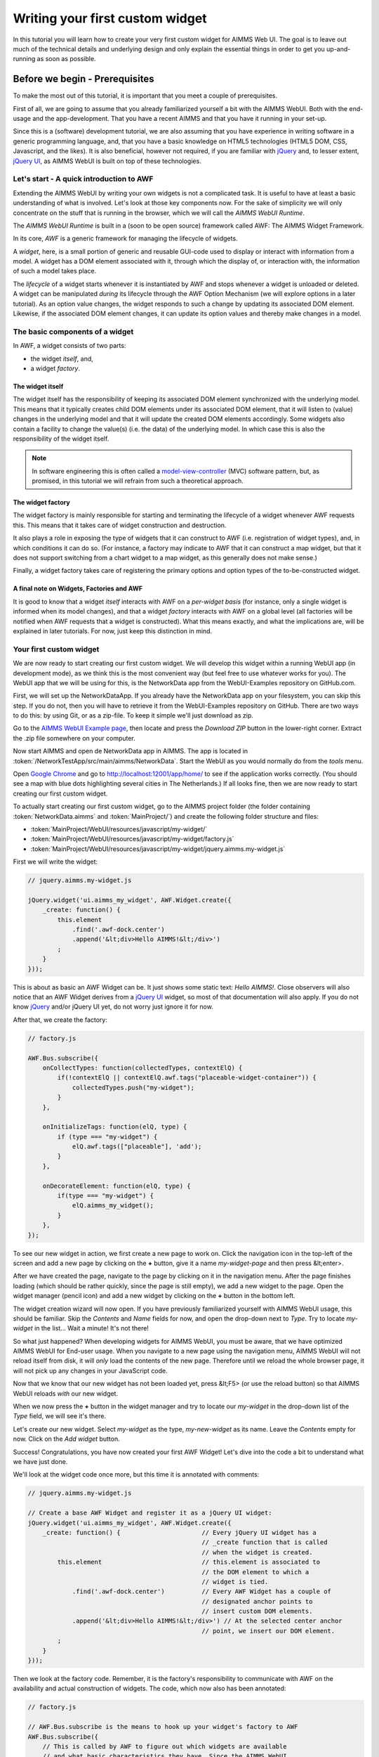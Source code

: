 Writing your first custom widget
================================

In this tutorial you will learn how to create your very first custom widget for AIMMS Web UI.
The goal is to leave out much of the technical details and underlying design and only explain the
essential things in order to get you up-and-running as soon as possible.

Before we begin - Prerequisites
-------------------------------

To make the most out of this tutorial, it is important that you meet a couple of prerequisites.

First of all, we are going to assume that you already familiarized yourself a bit with the AIMMS WebUI.
Both with the end-usage and the app-development. That you have a recent AIMMS and that you have it
running in your set-up.

Since this is a (software) development tutorial, we are also assuming that you have experience in writing
software in a generic programming language, and, that you have a basic knowledge on HTML5 technologies
(HTML5 DOM, CSS, Javascript, and the likes). It is also beneficial, however not required, if you are
familiar with `jQuery <http://jquery.org>`_ and, to lesser extent,
`jQuery UI <https://jqueryui.com>`_, as AIMMS WebUI is built on top of these technologies.

Let's start - A quick introduction to AWF
+++++++++++++++++++++++++++++++++++++++++

Extending the AIMMS WebUI by writing your own widgets is not a complicated task. It is useful to have at least a basic understanding of what is involved. Let's look at those key components now. For the sake of simplicity we will only concentrate on the stuff that is running in the browser, which we will call
the *AIMMS WebUI Runtime*.

The *AIMMS WebUI Runtime* is built in a (soon to be open source) framework called AWF: The AIMMS Widget Framework.

In its core, *AWF* is a generic framework for managing the lifecycle of widgets.

A *widget*, here, is a small portion of generic and reusable GUI-code used to display or interact 
with information from a model. A widget has a DOM element associated with it, through which the display of, or interaction with, the information of
such a model takes place.

The *lifecycle* of a widget starts whenever it is instantiated by AWF and stops whenever a widget
is unloaded or deleted. A widget can be manipulated *during* its lifecycle through the AWF Option
Mechanism (we will explore options in a later tutorial). As an option value changes, the widget responds to
such a change by updating its associated DOM element. Likewise, if the associated DOM element changes, it
can update its option values and thereby make changes in a model.

The basic components of a widget
++++++++++++++++++++++++++++++++

In AWF, a widget consists of two parts:
 
* the widget *itself*, and,
* a widget *factory*.
 
The widget itself
^^^^^^^^^^^^^^^^^

The widget itself has the responsibility of keeping its associated DOM element synchronized with the underlying
model. This means that it typically creates child DOM elements under its associated DOM element, that it will
listen to (value) changes in the underlying model and that it will update the created DOM elements accordingly.
Some widgets also contain a facility to change the value(s) (i.e. the data) of the underlying model. In which
case this is also the responsibility of the widget itself.

.. note::

    In software engineering this is often called a `model-view-controller <http://en.wikipedia.org/wiki/Model%E2%80%93view%E2%80%93controller>`_ (MVC) software pattern, but, as promised, in this tutorial we will refrain from such a theoretical approach.
    
The widget factory
^^^^^^^^^^^^^^^^^^

The widget factory is mainly responsible for starting and terminating the lifecycle of a widget whenever AWF
requests this. This means that it takes care of widget construction and destruction.

It also plays a role in exposing the type of widgets that it can construct to AWF (i.e. registration of widget
types), and, in which conditions it can do so. (For instance, a factory may indicate to AWF that it can construct
a map widget, but that it does not support switching from a chart widget to a map widget, as this generally
does not make sense.)

Finally, a widget factory takes care of registering the primary options and option types of the to-be-constructed 
widget.

A final note on Widgets, Factories and AWF
^^^^^^^^^^^^^^^^^^^^^^^^^^^^^^^^^^^^^^^^^^

It is good to know that a widget *itself* interacts with AWF on a *per-widget basis* (for instance,
only a single widget is informed when its model changes), and that a widget *factory* interacts with AWF
on a global level (all factories will be notified when AWF requests that a widget is constructed).
What this means exactly, and what the implications are, will be explained in later tutorials. For now, just keep
this distinction in mind.

Your first custom widget
++++++++++++++++++++++++

We are now ready to start creating our first custom widget. We will develop this widget within a running
WebUI app (in development mode), as we think this is the most convenient way (but feel free to use whatever
works for you). The WebUI app that we will be using for this, is the NetworkData app from the WebUI-Examples
repository on GitHub.com.

First, we will set up the NetworkDataApp. If you already have the NetworkData app on your filesystem, you
can skip this step. If you do not, then you will have to retrieve it from the WebUI-Examples repository
on GitHub. There are two ways to do this: by using Git, or as a zip-file. To keep it simple we'll just
download as zip.

Go to the `AIMMS WebUI Example page <https://github.com/aimms/WebUI-Examples>`_, then
locate and press the *Download ZIP* button in the lower-right corner. Extract the .zip file somewhere
on your computer.

Now start AIMMS and open de NetworkData app in AIMMS. The app is located in
:token:`/NetworkTestApp/src/main/aimms/NetworkData`. 
Start the WebUI as you would normally do from the *tools* menu.
    
Open `Google Chrome <http://www.google.com/chrome/>`_ and go to
`http://localhost:12001/app/home/ <http://localhost:12001/app/home/>`_ to see if the application
works correctly. (You should see a map with blue dots highlighting several cities in The Netherlands.) If all
looks fine, then we are now ready to start creating our first custom widget.

To actually start creating our first custom widget, go to the AIMMS project folder (the folder containing
:token:`NetworkData.aimms` and :token:`MainProject/`) and create the following folder structure and files:

* :token:`MainProject/WebUI/resources/javascript/my-widget/`
* :token:`MainProject/WebUI/resources/javascript/my-widget/factory.js`
* :token:`MainProject/WebUI/resources/javascript/my-widget/jquery.aimms.my-widget.js`

First we will write the widget:

.. code-block:: javascript       

    // jquery.aimms.my-widget.js
    
    jQuery.widget('ui.aimms_my_widget', AWF.Widget.create({
        _create: function() {
            this.element
                .find('.awf-dock.center')
                .append('&lt;div>Hello AIMMS!&lt;/div>')
            ;
        }
    }));

This is about as basic an AWF Widget can be. It just shows some static text: *Hello AIMMS!*. Close
observers will also notice that an AWF Widget derives from a `jQuery UI <http://jqueryui.com/>`_ 
widget, so most of that documentation will also apply. If you do not know
`jQuery <https://jquery.org/>`_ and/or jQuery UI yet, do not worry just ignore it for now.

After that, we create the factory:

.. code-block:: javascript

    // factory.js

    AWF.Bus.subscribe({
        onCollectTypes: function(collectedTypes, contextElQ) {
            if(!contextElQ || contextElQ.awf.tags("placeable-widget-container")) {
                collectedTypes.push("my-widget");
            }
        },

        onInitializeTags: function(elQ, type) {
            if (type === "my-widget") {
                elQ.awf.tags(["placeable"], 'add');
            }
        },

        onDecorateElement: function(elQ, type) {
            if(type === "my-widget") {
                elQ.aimms_my_widget();
            }
        },
    });

To see our new widget in action, we first create a new page to work on. Click the navigation icon in the top-left
of the screen and add a new page by clicking on the **+** button, give it a name *my-widget-page*
and then press &lt;enter>.
 
After we have created the page, navigate to the page by clicking on it in the navigation menu. After the page
finishes loading (which should be rather quickly, since the page is still empty), we add a new widget to the page.
Open the widget manager (pencil icon) and add a new widget by clicking on the **+** button in the bottom left.
 
The widget creation wizard will now open. If you have previously familiarized yourself with AIMMS WebUI usage, this
should be familiar. Skip the *Contents* and *Name* fields for now, and open the drop-down next to
*Type*. Try to locate *my-widget* in the list... Wait a minute! It's not there!
 
So what just happened? When developing widgets for AIMMS WebUI, you must be aware, that we have optimized AIMMS WebUI
for End-user usage. When you navigate to a new page using the navigation menu, AIMMS WebUI will not reload itself
from disk, it will *only* load the contents of the new page. Therefore until we reload the whole browser
page, it will not pick up any changes in your JavaScript code.
 
Now that we know that our new widget has not been loaded yet, press &lt;F5> (or use the reload button) so that
AIMMS WebUI reloads *with* our new widget.
 
When we now press the **+** button in the widget manager and try to locate our *my-widget*
in the drop-down list of the *Type* field, we will see it's there.
 
Let's create our new widget. Select *my-widget* as the type, *my-new-widget* as its name. Leave the
*Contents* empty for now. Click on the *Add widget* button.
 
Success! Congratulations, you have now created your first AWF Widget! Let's dive into the code a bit to understand
what we have just done.
 
We'll look at the widget code once more, but this time it is annotated with comments:
        
.. code-block:: javascript

    // jquery.aimms.my-widget.js

    // Create a base AWF Widget and register it as a jQuery UI widget:
    jQuery.widget('ui.aimms_my_widget', AWF.Widget.create({
        _create: function() {                      // Every jQuery UI widget has a
                                                   // _create function that is called
                                                   // when the widget is created.
            this.element                           // this.element is associated to
                                                   // the DOM element to which a
                                                   // widget is tied.
                .find('.awf-dock.center')          // Every AWF Widget has a couple of
                                                   // designated anchor points to
                                                   // insert custom DOM elements.
                .append('&lt;div>Hello AIMMS!&lt;/div>') // At the selected center anchor
                                                   // point, we insert our DOM element.
            ;
        }
    }));

Then we look at the factory code. Remember, it is the factory's responsibility
to communicate with AWF on the availability and actual construction of widgets.
The code, which now also has been annotated:

.. code-block:: javascript 
        
    // factory.js

    // AWF.Bus.subscribe is the means to hook up your widget's factory to AWF
    AWF.Bus.subscribe({
        // This is called by AWF to figure out which widgets are available
        // and what basic characteristics they have. Since the AIMMS WebUI
        // itself is also built using AWF and not all of those widgets are
        // meant to be put inside a WebUI page, we respond only if either
        // there is no contextElQ or it has a tag called "placeable-widget-container"
        onCollectTypes: function(collectedTypes, contextElQ) {
            if(!contextElQ || contextElQ.awf.tags("placeable-widget-container")) {
                collectedTypes.push("my-widget");
            }
        },

        // This is called by AWF to initialize some generic characteristics
        // of a widget. In this case, we indicate that the widget placeable,
        // so that the framework can treat/recognize it as such.
        onInitializeTags: function(elQ, type) {
            if (type === "my-widget") {
                elQ.awf.tags(["placeable"], 'add');
            }
        },

        // This is called by AWF to indicate to any factory that a widget of
        // the specified type is to be constructed on the given DOM element.
        // Typically a factory only responds to such a request for a specific
        // type.
        onDecorateElement: function(elQ, type) {
            if(type === "my-widget") {
                elQ.aimms_my_widget();
            }
        },
    });

So there you have it, your first AWF Widget. Next time we will extend the functionality
of this widget with dynamic content.
